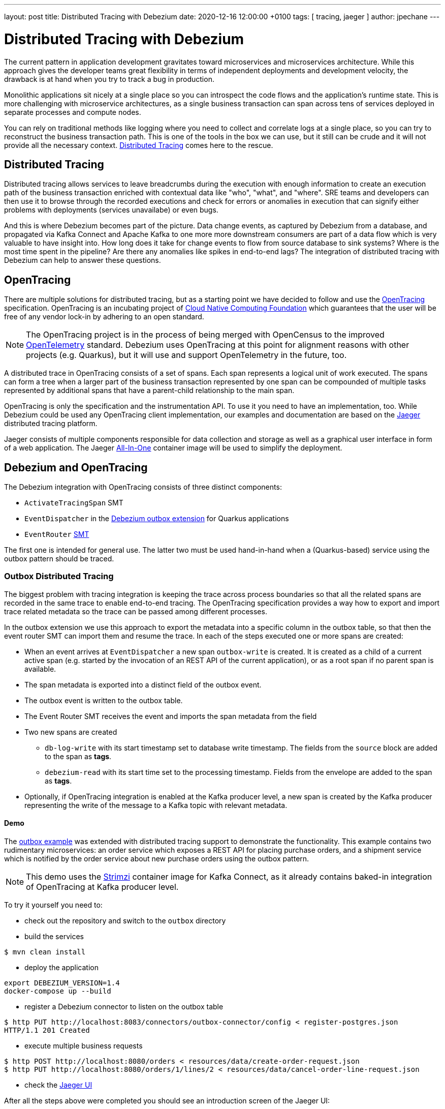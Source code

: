 ---
layout: post
title:  Distributed Tracing with Debezium
date:   2020-12-16 12:00:00 +0100
tags: [ tracing, jaeger ]
author: jpechane
---

= Distributed Tracing with Debezium

The current pattern in application development gravitates toward microservices and microservices architecture.
While this approach gives the developer teams great flexibility in terms of independent deployments and development velocity, the drawback is at hand when you try to track a bug in production.

Monolithic applications sit nicely at a single place so you can introspect the code flows and the application's runtime state.
This is more challenging with microservice architectures, as a single business transaction can span across tens of services deployed in separate processes and compute nodes.

You can rely on traditional methods like logging where you need to collect and correlate logs at a single place, so you can try to reconstruct the business transaction path.
This is one of the tools in the box we can use, but it still can be crude and it will not provide all the necessary context.
https://microservices.io/patterns/observability/distributed-tracing.html[Distributed Tracing] comes here to the rescue.

== Distributed Tracing

Distributed tracing allows services to leave breadcrumbs during the execution with enough information to create an execution path of the business transaction enriched with contextual data like "who", "what", and "where".
SRE teams and developers can then use it to browse through the recorded executions and check for errors or anomalies in execution that can signify either problems with deployments (services unavailabe) or even bugs.

And this is where Debezium becomes part of the picture.
Data change events, as captured by Debezium from a database, and propagated via Kafka Connect and Apache Kafka to one more more downstream consumers are part of a data flow which is very valuable to have insight into.
How long does it take for change events to flow from source database to sink systems?
Where is the most time spent in the pipeline?
Are there any anomalies like spikes in end-to-end lags?
The integration of distributed tracing with Debezium can help to answer these questions.

== OpenTracing

There are multiple solutions for distributed tracing, but as a starting point we have decided to follow and use the https://opentracing.io/[OpenTracing] specification.
OpenTracing is an incubating project of https://www.cncf.io/[Cloud Native Computing Foundation] which guarantees that the user will be free of any vendor lock-in by adhering to an open standard.

[NOTE]
====
The OpenTracing project is in the process of being merged with OpenCensus to the improved https://opentelemetry.io/[OpenTelemetry] standard.
Debezium uses OpenTracing at this point for alignment reasons with other projects (e.g. Quarkus),
but it will use and support OpenTelemetry in the future, too.
====

A distributed trace in OpenTracing consists of a set of spans.
Each span represents a logical unit of work executed.
The spans can form a tree when a larger part of the business transaction represented by one span can be compounded of multiple tasks represented by additional spans that have a parent-child relationship to the main span.

OpenTracing is only the specification and the instrumentation API.
To use it you need to have an implementation, too.
While Debezium could be used any OpenTracing client implementation, our examples and documentation are based on the https://www.jaegertracing.io/[Jaeger] distributed tracing platform.

Jaeger consists of multiple components responsible for data collection and storage as well as a graphical user interface in form of a web application.
The Jaeger https://www.jaegertracing.io/docs/1.21/getting-started/#all-in-one[All-In-One] container image will be used to simplify the deployment.

== Debezium and OpenTracing

The Debezium integration with OpenTracing consists of three distinct components:

* `ActivateTracingSpan` SMT
* `EventDispatcher` in the link:/documentation/reference/integrations/outbox.html[Debezium outbox extension] for Quarkus applications
* `EventRouter` link:/documentation/reference/configuration/outbox-event-router.html[SMT]

The first one is intended for general use.
The latter two must be used hand-in-hand when a (Quarkus-based) service using the outbox pattern should be traced.

=== Outbox Distributed Tracing

The biggest problem with tracing integration is keeping the trace across process boundaries so that all the related spans are recorded in the same trace to enable end-to-end tracing.
The OpenTracing specification provides a way how to export and import trace related metadata so the trace can be passed among different processes.

In the outbox extension we use this approach to export the metadata into a specific column in the outbox table, so that then the event router SMT can import them and resume the trace. In each of the steps executed one or more spans are created:

* When an event arrives at `EventDispatcher` a new span `outbox-write` is created.
It is created as a child of a current active span (e.g. started by the invocation of an REST API of the current application), or as a root span if no parent span is available.
* The span metadata is exported into a distinct field of the outbox event.
* The outbox event is written to the outbox table.
* The Event Router SMT receives the event and imports the span metadata from the field
* Two new spans are created
** `db-log-write` with its start timestamp set to database write timestamp.
The fields from the `source` block are added to the span as *tags*.
** `debezium-read` with its start time set to the processing timestamp.
Fields from the envelope are added to the span as *tags*.
* Optionally, if OpenTracing integration is enabled at the Kafka producer level, a new span is created by the Kafka producer representing the write of the message to a Kafka topic with relevant metadata.

==== Demo

The https://github.com/debezium/debezium-examples/tree/main/outbox[outbox example] was extended with distributed tracing support to demonstrate the functionality.
This example contains two rudimentary microservices: an order service which exposes a REST API for placing purchase orders, and a shipment service which is notified by the order service about new purchase orders using the outbox pattern.

[NOTE]
====
This demo uses the https://strimzi.io/[Strimzi] container image for Kafka Connect, as it already contains baked-in integration of OpenTracing at Kafka producer level.
====

To try it yourself you need to:

* check out the repository and switch to the `outbox` directory
* build the services
----
$ mvn clean install
----
* deploy the application
----
export DEBEZIUM_VERSION=1.4
docker-compose up --build
----
* register a Debezium connector to listen on the outbox table
----
$ http PUT http://localhost:8083/connectors/outbox-connector/config < register-postgres.json
HTTP/1.1 201 Created
----
* execute multiple business requests
----
$ http POST http://localhost:8080/orders < resources/data/create-order-request.json
$ http PUT http://localhost:8080/orders/1/lines/2 < resources/data/cancel-order-line-request.json
----
* check the http://localhost:16686/[Jaeger UI]

After all the steps above were completed you should see an introduction screen of the Jaeger UI:
++++
<div class="imageblock centered-image">
    <img src="/assets/images/tracing-tutorial/tracing-main.png" class="responsive-image" alt="Jaeger intro">
</div>
++++

Filter on `order-service` as a service and click on `Find Traces`.
Two traces should be available:
++++
<div class="imageblock centered-image">
    <img src="/assets/images/tracing-tutorial/tracing-service.png" class="responsive-image" alt="Service traces">
</div>
++++

Click on the `addOrder` service.
A tree will open that displays how the initial request incoming via REST API was

* written to the database by the outbox extension
* read by Debezium and processed by outbox SMT
* written to a Kafka topic
* read from a Kafka topic by `shipment-service`
* processed in the different `shipment-service` business methods
++++
<div class="imageblock centered-image">
    <img src="/assets/images/tracing-tutorial/tracing-trace.png" class="responsive-image" alt="Service traces">
</div>
++++

Click on the `db-log-write` and `debezium-read` spans.
The *tags* of each of them contain extracted Debezium-related metadata like `operation` or `source` fields:
++++
<div class="imageblock centered-image">
    <img src="/assets/images/tracing-tutorial/tracing-debezium-details.png" class="responsive-image" alt="Service traces">
</div>
++++

== Conclusion

In this blogpost, we have discussed what distributed tracing is and why it is beneficial to use it.
We have seen how the distributed tracing integration is done at the Debezium level to enable end-to-end tracing and tried a demo application together with Jaeger UI exploration.

While this example was focused on the specific use case of microservices data exchange via the outbox pattern,
Debezium integrates with distributed tracing also independently of this particular pattern.
By means of the `ActivateTracingSpan` SMT, Debezium can produce spans representing the time of the change in the source database itself,
as well as the time of processing the event by the Debezium connector.

Support for distributed tracing is a new feature in Debezium 1.4 (originally added in Beta1) and will evolve and mature in subsequent releases.
Your feedback on this new functionality is highly welcomed!
